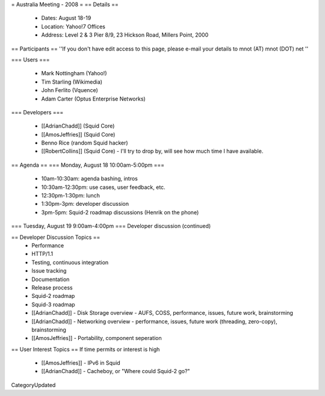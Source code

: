 = Australia Meeting - 2008 =
== Details ==
 * Dates: August 18-19
 * Location: Yahoo!7 Offices
 * Address: Level 2 & 3 Pier 8/9, 23 Hickson Road, Millers Point, 2000

== Participants ==
''If you don't have edit access to this page, please e-mail your details to mnot (AT) mnot (DOT) net ''

=== Users ===

 * Mark Nottingham (Yahoo!)
 * Tim Starling (Wikimedia)
 * John Ferlito (Vquence)
 * Adam Carter (Optus Enterprise Networks)

=== Developers ===

 * [[AdrianChadd]] (Squid Core)
 * [[AmosJeffries]] (Squid Core)
 * Benno Rice (random Squid hacker)
 * [[RobertCollins]] (Squid Core) - I'll try to drop by, will see how much time I have available.

== Agenda ==
=== Monday, August 18 10:00am-5:00pm ===
 * 10am-10:30am: agenda bashing, intros
 * 10:30am-12:30pm: use cases, user feedback, etc.
 * 12:30pm-1:30pm: lunch
 * 1:30pm-3pm: developer discussion
 * 3pm-5pm: Squid-2 roadmap discussions (Henrik on the phone)

=== Tuesday, August 19 9:00am-4:00pm ===
Developer discussion (continued)

== Developer Discussion Topics ==
 * Performance
 * HTTP/1.1
 * Testing, continuous integration
 * Issue tracking
 * Documentation
 * Release process
 * Squid-2 roadmap
 * Squid-3 roadmap
 * [[AdrianChadd]] - Disk Storage overview - AUFS, COSS, performance, issues, future work, brainstorming
 * [[AdrianChadd]] - Networking overview - performance, issues, future work (threading, zero-copy), brainstorming
 * [[AmosJeffries]] - Portability, component seperation

== User Interest Topics ==
If time permits or interest is high
 * [[AmosJeffries]] - IPv6 in Squid
 * [[AdrianChadd]] - Cacheboy, or "Where could Squid-2 go?"

CategoryUpdated
